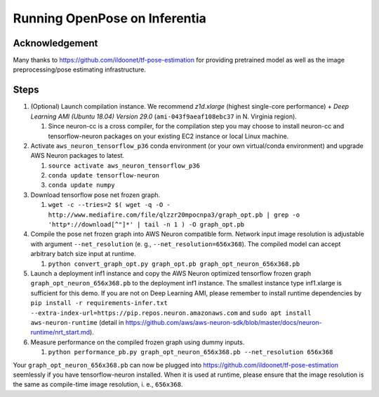 .. _tensorflow-openpose:

Running OpenPose on Inferentia
==============================

Acknowledgement
---------------

Many thanks to https://github.com/ildoonet/tf-pose-estimation for
providing pretrained model as well as the image preprocessing/pose
estimating infrastructure.

Steps
-----

1. (Optional) Launch compilation instance. We recommend *z1d.xlarge*
   (highest single-core performance) + *Deep Learning AMI (Ubuntu 18.04)
   Version 29.0* (``ami-043f9aeaf108ebc37`` in N. Virginia region).

   1. Since neuron-cc is a cross compiler, for the compilation step you
      may choose to install neuron-cc and tensorflow-neuron packages on
      your existing EC2 instance or local Linux machine.

2. Activate ``aws_neuron_tensorflow_p36`` conda environment (or your own
   virtual/conda environment) and upgrade AWS Neuron packages to latest.

   1. ``source activate aws_neuron_tensorflow_p36``
   2. ``conda update tensorflow-neuron``
   3. ``conda update numpy``

3. Download tensorflow pose net frozen graph.

   1. ``wget -c --tries=2 $( wget -q -O - http://www.mediafire.com/file/qlzzr20mpocnpa3/graph_opt.pb | grep -o 'http*://download[^"]*' | tail -n 1 ) -O graph_opt.pb``

4. Compile the pose net frozen graph into AWS Neuron compatible form.
   Network input image resolution is adjustable with argument
   ``--net_resolution`` (e. g., ``--net_resolution=656x368``). The
   compiled model can accept arbitrary batch size input at runtime.

   1. ``python convert_graph_opt.py graph_opt.pb graph_opt_neuron_656x368.pb``

5. Launch a deployment inf1 instance and copy the AWS Neuron optimized
   tensorflow frozen graph ``graph_opt_neuron_656x368.pb`` to the
   deployment inf1 instance. The smallest instance type inf1.xlarge is
   sufficient for this demo. If you are not on Deep Learning AMI, please
   remember to install runtime dependencies by
   ``pip install -r requirements-infer.txt --extra-index-url=https://pip.repos.neuron.amazonaws.com``
   and ``sudo apt install aws-neuron-runtime`` (detail in
   https://github.com/aws/aws-neuron-sdk/blob/master/docs/neuron-runtime/nrt_start.md).
6. Measure performance on the compiled frozen graph using dummy inputs.

   1. ``python performance_pb.py graph_opt_neuron_656x368.pb --net_resolution 656x368``

Your ``graph_opt_neuron_656x368.pb`` can now be plugged into
https://github.com/ildoonet/tf-pose-estimation seemlessly if you have
tensorflow-neuron installed. When it is used at runtime, please ensure
that the image resolution is the same as compile-time image resolution,
i. e., ``656x368``.
